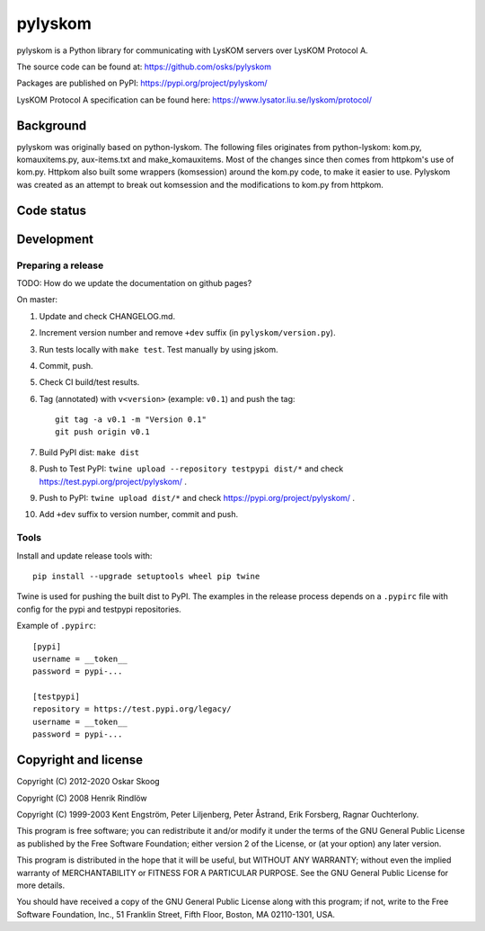 pylyskom
========

pylyskom is a Python library for communicating with LysKOM servers
over LysKOM Protocol A.

The source code can be found at: https://github.com/osks/pylyskom

Packages are published on PyPI: https://pypi.org/project/pylyskom/

LysKOM Protocol A specification can be found here:
https://www.lysator.liu.se/lyskom/protocol/


Background
----------

pylyskom was originally based on python-lyskom. The following files
originates from python-lyskom: kom.py, komauxitems.py, aux-items.txt
and make_komauxitems. Most of the changes since then comes from
httpkom's use of kom.py. Httpkom also built some wrappers (komsession)
around the kom.py code, to make it easier to use. Pylyskom was created
as an attempt to break out komsession and the modifications to kom.py
from httpkom.


Code status
-----------

.. image:: https://travis-ci.org/osks/pylyskom.svg?branch=master
    :target: https://travis-ci.org/osks/pylyskom


Development
-----------

Preparing a release
*******************

TODO: How do we update the documentation on github pages?

On master:

1. Update and check CHANGELOG.md.

2. Increment version number and remove ``+dev`` suffix
   (in ``pylyskom/version.py``).

3. Run tests locally with ``make test``. Test manually by using jskom.

4. Commit, push.

5. Check CI build/test results.

6. Tag (annotated) with ``v<version>`` (example: ``v0.1``) and push the tag::

       git tag -a v0.1 -m "Version 0.1"
       git push origin v0.1

7. Build PyPI dist: ``make dist``

8. Push to Test PyPI: ``twine upload --repository testpypi dist/*`` and check
   https://test.pypi.org/project/pylyskom/ .

9. Push to PyPI: ``twine upload dist/*`` and check
   https://pypi.org/project/pylyskom/ .

10. Add ``+dev`` suffix to version number, commit and push.


Tools
*****

Install and update release tools with::

    pip install --upgrade setuptools wheel pip twine

Twine is used for pushing the built dist to PyPI. The examples in the
release process depends on a ``.pypirc`` file with config for the pypi
and testpypi repositories.

Example of ``.pypirc``::

    [pypi]
    username = __token__
    password = pypi-...

    [testpypi]
    repository = https://test.pypi.org/legacy/
    username = __token__
    password = pypi-...


Copyright and license
---------------------

Copyright (C) 2012-2020 Oskar Skoog

Copyright (C) 2008 Henrik Rindlöw

Copyright (C) 1999-2003 Kent Engström, Peter Liljenberg, Peter Åstrand,
Erik Forsberg, Ragnar Ouchterlony.

This program is free software; you can redistribute it and/or
modify it under the terms of the GNU General Public License
as published by the Free Software Foundation; either version 2
of the License, or (at your option) any later version.

This program is distributed in the hope that it will be useful,
but WITHOUT ANY WARRANTY; without even the implied warranty of
MERCHANTABILITY or FITNESS FOR A PARTICULAR PURPOSE.  See the
GNU General Public License for more details.

You should have received a copy of the GNU General Public License
along with this program; if not, write to the Free Software
Foundation, Inc., 51 Franklin Street, Fifth Floor, Boston,
MA  02110-1301, USA.
